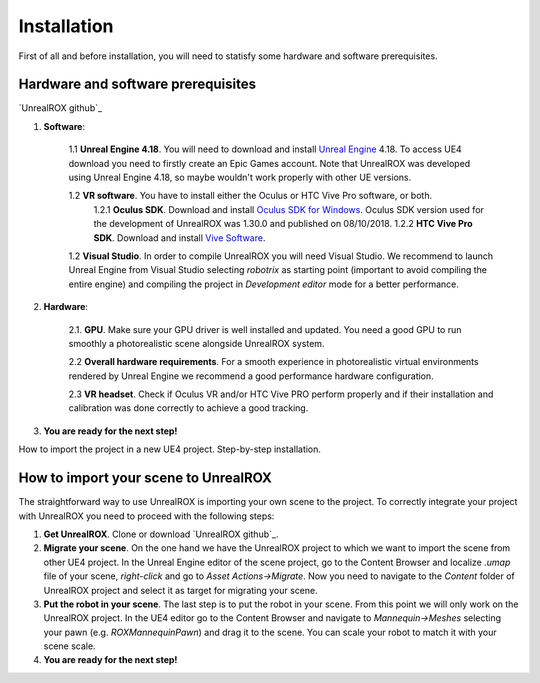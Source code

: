 ************
Installation
************

.. _Unreal Engine: https://www.unrealengine.com
.. _Oculus SDK for Windows: https://developer.oculus.com/downloads/package/oculus-sdk-for-windows/
.. _Vive Software: https://www.vive.com/us/setup/vive/

First of all and before installation, you will need to statisfy some hardware and software prerequisites. 

Hardware and software prerequisites
###################################

`UnrealROX github`_


1. **Software**:

	1.1 **Unreal Engine 4.18**. You will need to download and install `Unreal Engine`_ 4.18. To access UE4 download you need to firstly create an Epic Games account. Note that UnrealROX was developed using Unreal Engine 4.18, so maybe wouldn't work properly with other UE versions.

	1.2 **VR software**. You have to install either the Oculus or HTC Vive Pro software, or both.
		1.2.1 **Oculus SDK**. Download and install `Oculus SDK for Windows`_. Oculus SDK version used for the development of UnrealROX was 1.30.0 and published on 08/10/2018. 
		1.2.2 **HTC Vive Pro SDK**. Download and install `Vive Software`_. 

	1.2 **Visual Studio**. In order to compile UnrealROX you will need Visual Studio. We recommend to launch Unreal Engine from Visual Studio selecting *robotrix* as starting point (important to avoid compiling the entire engine) and compiling the project in *Development editor* mode for a better performance.  


2. **Hardware**:

	2.1. **GPU**. Make sure your GPU driver is well installed and updated. You need a good GPU to run smoothly a photorealistic scene alongside UnrealROX system.

	2.2 **Overall hardware requirements**. For a smooth experience in photorealistic virtual environments rendered by Unreal Engine we recommend a good performance hardware configuration. 

	2.3 **VR headset**. Check if Oculus VR and/or HTC Vive PRO perform properly and if their installation and calibration was done correctly to achieve a good tracking.

3. **You are ready for the next step!**

How to import the project in a new UE4 project. Step-by-step installation.


How to import your scene to UnrealROX
#####################################

The straightforward way to use UnrealROX is importing your own scene to the project. To correctly integrate your project with UnrealROX you need to proceed with the following steps:

1. **Get UnrealROX**. Clone or download `UnrealROX github`_.

2. **Migrate your scene**. On the one hand we have the UnrealROX project to which we want to import the scene from other UE4 project. In the Unreal Engine editor of the scene project, go to the Content Browser and localize *.umap* file of your scene, *right-click* and go to *Asset Actions->Migrate*. Now you need to navigate to the *Content* folder of UnrealROX project and select it as target for migrating your scene. 

3. **Put the robot in your scene**. The last step is to put the robot in your scene. From this point we will only work on the UnrealROX project. In the UE4 editor go to the Content Browser and navigate to *Mannequin->Meshes* selecting your pawn (e.g. *ROXMannequinPawn*) and drag it to the scene. You can scale your robot to match it with your scene scale.

4. **You are ready for the next step!**